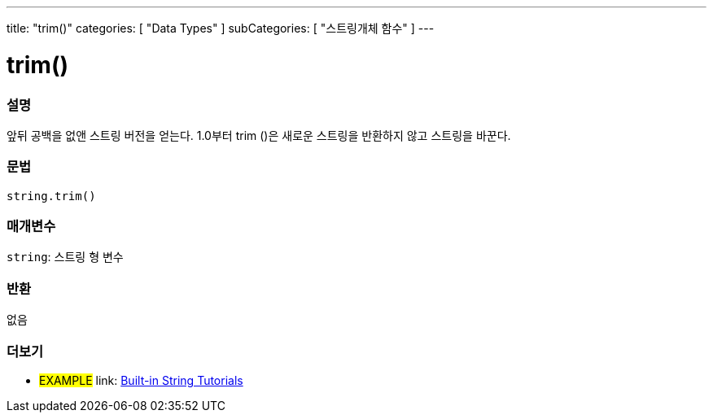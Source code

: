 ---
title: "trim()"
categories: [ "Data Types" ]
subCategories: [ "스트링개체 함수" ]
---





= trim()


// OVERVIEW SECTION STARTS
[#overview]
--

[float]
=== 설명
앞뒤 공백을 없앤 스트링 버전을 얻는다. 1.0부터 trim ()은 새로운 스트링을 반환하지 않고 스트링을 바꾼다.
[%hardbreaks]


[float]
=== 문법
[source,arduino]
----
string.trim()
----

[float]
=== 매개변수
`string`: 스트링 형 변수


[float]
=== 반환
없음

--
// OVERVIEW SECTION ENDS



// HOW TO USE SECTION ENDS


// SEE ALSO SECTION
[#see_also]
--

[float]
=== 더보기

[role="example"]
* #EXAMPLE# link: https://www.arduino.cc/en/Tutorial/BuiltInExamples#strings[Built-in String Tutorials]
--
// SEE ALSO SECTION ENDS
